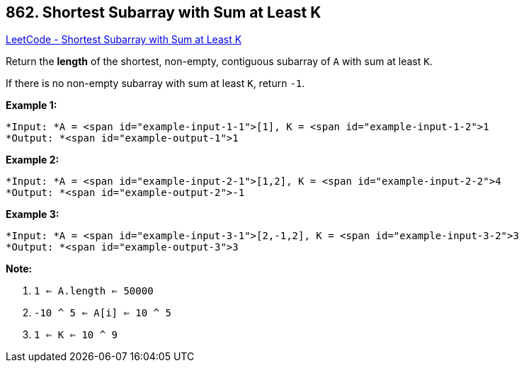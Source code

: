 == 862. Shortest Subarray with Sum at Least K

https://leetcode.com/problems/shortest-subarray-with-sum-at-least-k/[LeetCode - Shortest Subarray with Sum at Least K]

Return the *length* of the shortest, non-empty, contiguous subarray of `A` with sum at least `K`.

If there is no non-empty subarray with sum at least `K`, return `-1`.

 





*Example 1:*

[subs="verbatim,quotes"]
----
*Input: *A = <span id="example-input-1-1">[1], K = <span id="example-input-1-2">1
*Output: *<span id="example-output-1">1
----


*Example 2:*

[subs="verbatim,quotes"]
----
*Input: *A = <span id="example-input-2-1">[1,2], K = <span id="example-input-2-2">4
*Output: *<span id="example-output-2">-1
----


*Example 3:*

[subs="verbatim,quotes"]
----
*Input: *A = <span id="example-input-3-1">[2,-1,2], K = <span id="example-input-3-2">3
*Output: *<span id="example-output-3">3
----

 

*Note:*


. `1 <= A.length <= 50000`
. `-10 ^ 5 <= A[i] <= 10 ^ 5`
. `1 <= K <= 10 ^ 9`






